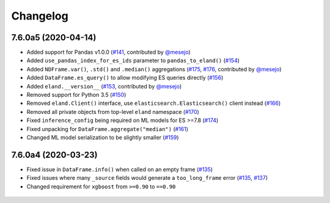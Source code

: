Changelog
=========

7.6.0a5 (2020-04-14)
--------------------

* Added support for Pandas v1.0.0 (`#141`_, contributed by `@mesejo`_)
* Added ``use_pandas_index_for_es_ids`` parameter
  to ``pandas_to_eland()`` (`#154`_)
* Added ``NDFrame.var()``, ``.std()`` and ``.median()`` aggregations (`#175`_, `#176`_, contributed by `@mesejo`_)
* Added ``DataFrame.es_query()`` to allow modifying ES queries directly (`#156`_)
* Added ``eland.__version__`` (`#153`_, contributed by `@mesejo`_)
* Removed support for Python 3.5 (`#150`_)
* Removed ``eland.Client()`` interface, use
  ``elasticsearch.Elasticsearch()`` client instead (`#166`_)
* Removed all private objects from top-level ``eland`` namespace (`#170`_)
* Fixed ``inference_config`` being required on ML models for ES >=7.8 (`#174`_)
* Fixed unpacking for ``DataFrame.aggregate("median")`` (`#161`_)
* Changed ML model serialization to be slightly smaller (`#159`_)

 .. _@mesejo: https://github.com/mesejo
 .. _#141: https://github.com/elastic/eland/pull/141
 .. _#150: https://github.com/elastic/eland/pull/150
 .. _#153: https://github.com/elastic/eland/pull/153
 .. _#154: https://github.com/elastic/eland/pull/154
 .. _#156: https://github.com/elastic/eland/pull/156
 .. _#159: https://github.com/elastic/eland/pull/159
 .. _#161: https://github.com/elastic/eland/pull/161
 .. _#166: https://github.com/elastic/eland/pull/166
 .. _#170: https://github.com/elastic/eland/pull/170
 .. _#174: https://github.com/elastic/eland/pull/174
 .. _#175: https://github.com/elastic/eland/pull/175
 .. _#176: https://github.com/elastic/eland/pull/176

7.6.0a4 (2020-03-23)
--------------------

* Fixed issue in ``DataFrame.info()`` when called on an empty frame (`#135`_)
* Fixed issues where many ``_source`` fields would generate
  a ``too_long_frame`` error (`#135`_, `#137`_)
* Changed requirement for ``xgboost`` from ``>=0.90`` to ``==0.90``

 .. _#135: https://github.com/elastic/eland/pull/135
 .. _#137: https://github.com/elastic/eland/pull/137
